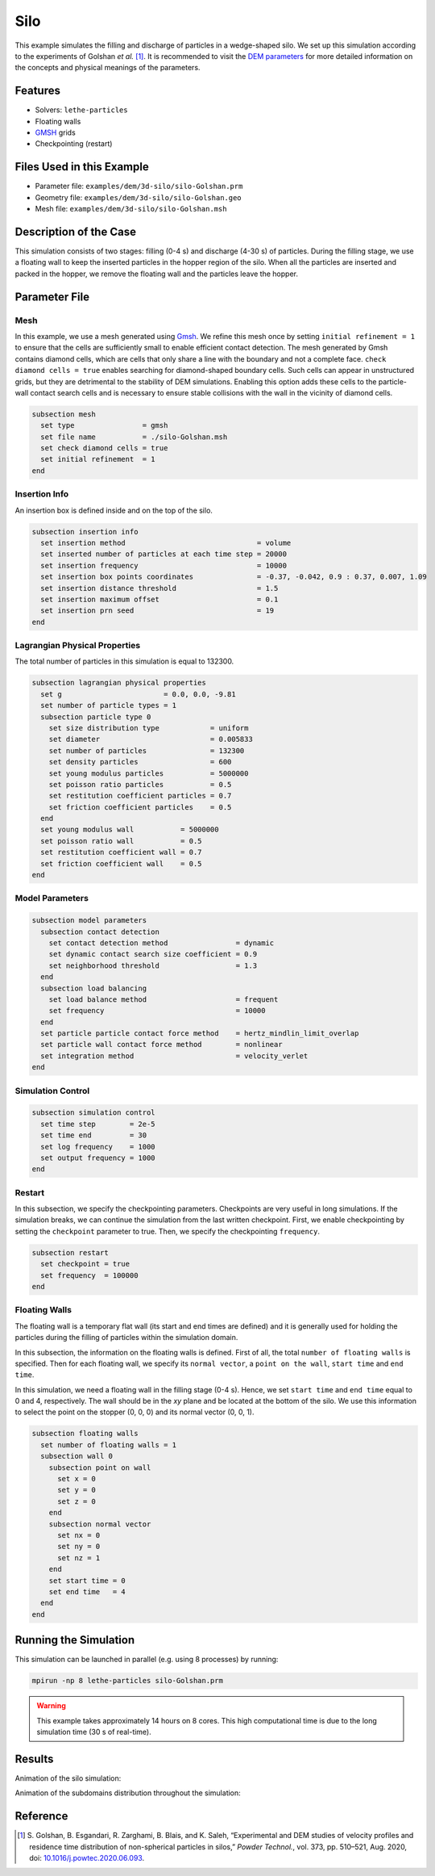 ==================================
Silo
==================================

This example simulates the filling and discharge of particles in a wedge-shaped silo. We set up this simulation according to the experiments of Golshan *et al.* [#golshan2020]_. It is recommended to visit the `DEM parameters <../../../parameters/dem/dem.html>`_ for more detailed information on the concepts and physical meanings of the parameters.


----------------------------------
Features
----------------------------------
- Solvers: ``lethe-particles``
- Floating walls
- `GMSH <https://gmsh.info/>`_ grids
- Checkpointing (restart)


----------------------------
Files Used in this Example
----------------------------

- Parameter file: ``examples/dem/3d-silo/silo-Golshan.prm``
- Geometry file: ``examples/dem/3d-silo/silo-Golshan.geo``
- Mesh file: ``examples/dem/3d-silo/silo-Golshan.msh``


-----------------------
Description of the Case
-----------------------

This simulation consists of two stages: filling (0-4 s) and discharge (4-30 s) of particles. During the filling stage, we use a floating wall to keep the inserted particles in the hopper region of the silo. When all the particles are inserted and packed in the hopper, we remove the floating wall and the particles leave the hopper.


--------------
Parameter File
--------------

Mesh
~~~~~

In this example, we use a mesh generated using `Gmsh <https://gmsh.info/>`_. We refine this mesh once by setting ``initial refinement = 1`` to ensure that the cells are sufficiently small to enable efficient contact detection. The mesh generated by Gmsh contains diamond cells, which are cells that only share a line with the boundary and not a complete face. ``check diamond cells = true`` enables searching for diamond-shaped boundary cells. Such cells can appear in unstructured grids, but they are detrimental to the stability of DEM simulations. Enabling this option adds these cells to the particle-wall contact search cells and is necessary to ensure stable collisions with the wall in the vicinity of diamond cells.

.. code-block:: text

    subsection mesh
      set type                = gmsh
      set file name           = ./silo-Golshan.msh
      set check diamond cells = true
      set initial refinement  = 1
    end


Insertion Info
~~~~~~~~~~~~~~~~~~~

An insertion box is defined inside and on the top of the silo.

.. code-block:: text

    subsection insertion info
      set insertion method                               = volume
      set inserted number of particles at each time step = 20000
      set insertion frequency                            = 10000
      set insertion box points coordinates               = -0.37, -0.042, 0.9 : 0.37, 0.007, 1.09
      set insertion distance threshold                   = 1.5
      set insertion maximum offset                       = 0.1
      set insertion prn seed                             = 19
    end


Lagrangian Physical Properties
~~~~~~~~~~~~~~~~~~~~~~~~~~~~~~~

The total number of particles in this simulation is equal to 132300.

.. code-block:: text

    subsection lagrangian physical properties
      set g                        = 0.0, 0.0, -9.81
      set number of particle types = 1
      subsection particle type 0
        set size distribution type            = uniform
        set diameter                          = 0.005833
        set number of particles               = 132300
        set density particles                 = 600
        set young modulus particles           = 5000000
        set poisson ratio particles           = 0.5
        set restitution coefficient particles = 0.7
        set friction coefficient particles    = 0.5
      end
      set young modulus wall           = 5000000
      set poisson ratio wall           = 0.5
      set restitution coefficient wall = 0.7
      set friction coefficient wall    = 0.5
    end


Model Parameters
~~~~~~~~~~~~~~~~~

.. code-block:: text

    subsection model parameters
      subsection contact detection
        set contact detection method                = dynamic
        set dynamic contact search size coefficient = 0.9
        set neighborhood threshold                  = 1.3
      end
      subsection load balancing
        set load balance method                     = frequent
        set frequency                               = 10000
      end
      set particle particle contact force method    = hertz_mindlin_limit_overlap
      set particle wall contact force method        = nonlinear
      set integration method                        = velocity_verlet
    end


Simulation Control
~~~~~~~~~~~~~~~~~~~~~~~~~~~~

.. code-block:: text

    subsection simulation control
      set time step        = 2e-5
      set time end         = 30
      set log frequency    = 1000
      set output frequency = 1000
    end


Restart
~~~~~~~~~~~~~~~~~~~~~~~~~~~~

In this subsection, we specify the checkpointing parameters. Checkpoints are very useful in long simulations. If the simulation breaks, we can continue the simulation from the last written checkpoint. First, we enable checkpointing by setting the ``checkpoint`` parameter to true. Then, we specify the checkpointing ``frequency``.

.. code-block:: text

    subsection restart
      set checkpoint = true
      set frequency  = 100000
    end


Floating Walls
~~~~~~~~~~~~~~~~~~~~~~~~~~~~

The floating wall is a temporary flat wall (its start and end times are defined) and it is generally used for holding the particles during the filling of particles within the simulation domain.

In this subsection, the information on the floating walls is defined. First of all, the total ``number of floating walls`` is specified. Then for each floating wall, we specify its ``normal vector``, a ``point on the wall``, ``start time`` and ``end time``.

In this simulation, we need a floating wall in the filling stage (0-4 s). Hence, we set ``start time`` and ``end time`` equal to 0 and 4, respectively. The wall should be in the `xy` plane and be located at the bottom of the silo. We use this information to select the point on the stopper (0, 0, 0) and its normal vector (0, 0, 1).

.. code-block:: text

    subsection floating walls
      set number of floating walls = 1
      subsection wall 0
        subsection point on wall
          set x = 0
          set y = 0
          set z = 0
        end
        subsection normal vector
          set nx = 0
          set ny = 0
          set nz = 1
        end
        set start time = 0
        set end time   = 4
      end
    end


----------------------
Running the Simulation
----------------------
This simulation can be launched in parallel (e.g. using 8 processes) by running:

.. code-block:: text
  :class: copy-button

  mpirun -np 8 lethe-particles silo-Golshan.prm

.. warning::
  This example takes approximately 14 hours on 8 cores. This high computational time is due to the long simulation time (30 s of real-time).

---------
Results
---------

Animation of the silo simulation:

.. raw:: html

    <iframe width="560" height="315" src="https://www.youtube.com/embed/fWzza739UVg" frameborder="0" allowfullscreen></iframe>

Animation of the subdomains distribution throughout the simulation:

.. raw:: html

    <iframe width="560" height="315" src="https://www.youtube.com/embed/uoQG97SO6Zc" frameborder="0" allowfullscreen></iframe>


---------
Reference
---------

.. [#golshan2020] \S. Golshan, B. Esgandari, R. Zarghami, B. Blais, and K. Saleh, “Experimental and DEM studies of velocity profiles and residence time distribution of non-spherical particles in silos,” *Powder Technol.*, vol. 373, pp. 510–521, Aug. 2020, doi: `10.1016/j.powtec.2020.06.093 <https://doi.org/10.1016/j.powtec.2020.06.093>`_.\